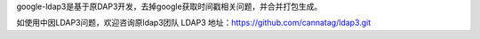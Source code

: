 google-ldap3是基于原DAP3开发，去掉google获取时间戳相关问题，并合并打包生成。

如使用中因LDAP3问题，欢迎咨询原ldap3团队
LDAP3 地址：https://github.com/cannatag/ldap3.git
